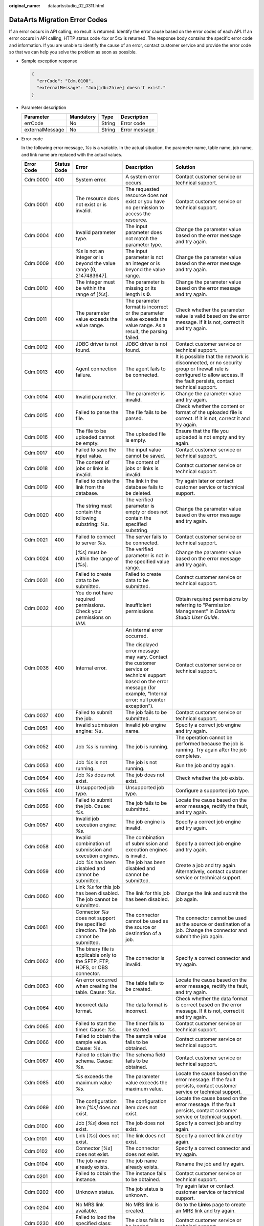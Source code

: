 :original_name: dataartsstudio_02_0311.html

.. _dataartsstudio_02_0311:

DataArts Migration Error Codes
==============================

If an error occurs in API calling, no result is returned. Identify the error cause based on the error codes of each API. If an error occurs in API calling, HTTP status code 4\ *xx* or 5\ *xx* is returned. The response body contains the specific error code and information. If you are unable to identify the cause of an error, contact customer service and provide the error code so that we can help you solve the problem as soon as possible.

-  Sample exception response

   .. code-block::

      {
        "errCode": "Cdm.0100",
        "externalMessage": "Job[jdbc2hive] doesn't exist."
      }

-  Parameter description

   =============== ========= ====== =============
   Parameter       Mandatory Type   Description
   =============== ========= ====== =============
   errCode         No        String Error code
   externalMessage No        String Error message
   =============== ========= ====== =============

-  Error code

   In the following error message, *%s* is a variable. In the actual situation, the parameter name, table name, job name, and link name are replaced with the actual values.

   +-------------+-------------+-----------------------------------------------------------------------------------------------------------------------------------------+-----------------------------------------------------------------------------------------------------------------------------------------------------------------------------+----------------------------------------------------------------------------------------------------------------------------------------------------------------------------------------------------------------------------------------------------------------------------------------------------------+
   | Error Code  | Status Code | Error                                                                                                                                   | Description                                                                                                                                                                 | Solution                                                                                                                                                                                                                                                                                                 |
   +=============+=============+=========================================================================================================================================+=============================================================================================================================================================================+==========================================================================================================================================================================================================================================================================================================+
   | Cdm.0000    | 400         | System error.                                                                                                                           | A system error occurs.                                                                                                                                                      | Contact customer service or technical support.                                                                                                                                                                                                                                                           |
   +-------------+-------------+-----------------------------------------------------------------------------------------------------------------------------------------+-----------------------------------------------------------------------------------------------------------------------------------------------------------------------------+----------------------------------------------------------------------------------------------------------------------------------------------------------------------------------------------------------------------------------------------------------------------------------------------------------+
   | Cdm.0001    | 400         | The resource does not exist or is invalid.                                                                                              | The requested resource does not exist or you have no permission to access the resource.                                                                                     | Contact customer service or technical support.                                                                                                                                                                                                                                                           |
   +-------------+-------------+-----------------------------------------------------------------------------------------------------------------------------------------+-----------------------------------------------------------------------------------------------------------------------------------------------------------------------------+----------------------------------------------------------------------------------------------------------------------------------------------------------------------------------------------------------------------------------------------------------------------------------------------------------+
   | Cdm.0004    | 400         | Invalid parameter type.                                                                                                                 | The input parameter does not match the parameter type.                                                                                                                      | Change the parameter value based on the error message and try again.                                                                                                                                                                                                                                     |
   +-------------+-------------+-----------------------------------------------------------------------------------------------------------------------------------------+-----------------------------------------------------------------------------------------------------------------------------------------------------------------------------+----------------------------------------------------------------------------------------------------------------------------------------------------------------------------------------------------------------------------------------------------------------------------------------------------------+
   | Cdm.0009    | 400         | *%s* is not an integer or is beyond the value range [0, 2147483647].                                                                    | The input parameter is not an integer or is beyond the value range.                                                                                                         | Change the parameter value based on the error message and try again.                                                                                                                                                                                                                                     |
   +-------------+-------------+-----------------------------------------------------------------------------------------------------------------------------------------+-----------------------------------------------------------------------------------------------------------------------------------------------------------------------------+----------------------------------------------------------------------------------------------------------------------------------------------------------------------------------------------------------------------------------------------------------------------------------------------------------+
   | Cdm.0010    | 400         | The integer must be within the range of [*%s*].                                                                                         | The parameter is missing or its length is **0**.                                                                                                                            | Change the parameter value based on the error message and try again.                                                                                                                                                                                                                                     |
   +-------------+-------------+-----------------------------------------------------------------------------------------------------------------------------------------+-----------------------------------------------------------------------------------------------------------------------------------------------------------------------------+----------------------------------------------------------------------------------------------------------------------------------------------------------------------------------------------------------------------------------------------------------------------------------------------------------+
   | Cdm.0011    | 400         | The parameter value exceeds the value range.                                                                                            | The parameter format is incorrect or the parameter value exceeds the value range. As a result, the parsing failed.                                                          | Check whether the parameter value is valid based on the error message. If it is not, correct it and try again.                                                                                                                                                                                           |
   +-------------+-------------+-----------------------------------------------------------------------------------------------------------------------------------------+-----------------------------------------------------------------------------------------------------------------------------------------------------------------------------+----------------------------------------------------------------------------------------------------------------------------------------------------------------------------------------------------------------------------------------------------------------------------------------------------------+
   | Cdm.0012    | 400         | JDBC driver is not found.                                                                                                               | JDBC driver is not found.                                                                                                                                                   | Contact customer service or technical support.                                                                                                                                                                                                                                                           |
   +-------------+-------------+-----------------------------------------------------------------------------------------------------------------------------------------+-----------------------------------------------------------------------------------------------------------------------------------------------------------------------------+----------------------------------------------------------------------------------------------------------------------------------------------------------------------------------------------------------------------------------------------------------------------------------------------------------+
   | Cdm.0013    | 400         | Agent connection failure.                                                                                                               | The agent fails to be connected.                                                                                                                                            | It is possible that the network is disconnected, or no security group or firewall rule is configured to allow access. If the fault persists, contact technical support.                                                                                                                                  |
   +-------------+-------------+-----------------------------------------------------------------------------------------------------------------------------------------+-----------------------------------------------------------------------------------------------------------------------------------------------------------------------------+----------------------------------------------------------------------------------------------------------------------------------------------------------------------------------------------------------------------------------------------------------------------------------------------------------+
   | Cdm.0014    | 400         | Invalid parameter.                                                                                                                      | The parameter is invalid.                                                                                                                                                   | Change the parameter value and try again.                                                                                                                                                                                                                                                                |
   +-------------+-------------+-----------------------------------------------------------------------------------------------------------------------------------------+-----------------------------------------------------------------------------------------------------------------------------------------------------------------------------+----------------------------------------------------------------------------------------------------------------------------------------------------------------------------------------------------------------------------------------------------------------------------------------------------------+
   | Cdm.0015    | 400         | Failed to parse the file.                                                                                                               | The file fails to be parsed.                                                                                                                                                | Check whether the content or format of the uploaded file is correct. If it is not, correct it and try again.                                                                                                                                                                                             |
   +-------------+-------------+-----------------------------------------------------------------------------------------------------------------------------------------+-----------------------------------------------------------------------------------------------------------------------------------------------------------------------------+----------------------------------------------------------------------------------------------------------------------------------------------------------------------------------------------------------------------------------------------------------------------------------------------------------+
   | Cdm.0016    | 400         | The file to be uploaded cannot be empty.                                                                                                | The uploaded file is empty.                                                                                                                                                 | Ensure that the file you uploaded is not empty and try again.                                                                                                                                                                                                                                            |
   +-------------+-------------+-----------------------------------------------------------------------------------------------------------------------------------------+-----------------------------------------------------------------------------------------------------------------------------------------------------------------------------+----------------------------------------------------------------------------------------------------------------------------------------------------------------------------------------------------------------------------------------------------------------------------------------------------------+
   | Cdm.0017    | 400         | Failed to save the input value.                                                                                                         | The input value cannot be saved.                                                                                                                                            | Contact customer service or technical support.                                                                                                                                                                                                                                                           |
   +-------------+-------------+-----------------------------------------------------------------------------------------------------------------------------------------+-----------------------------------------------------------------------------------------------------------------------------------------------------------------------------+----------------------------------------------------------------------------------------------------------------------------------------------------------------------------------------------------------------------------------------------------------------------------------------------------------+
   | Cdm.0018    | 400         | The content of jobs or links is invalid.                                                                                                | The content of jobs or links is invalid.                                                                                                                                    | Contact customer service or technical support.                                                                                                                                                                                                                                                           |
   +-------------+-------------+-----------------------------------------------------------------------------------------------------------------------------------------+-----------------------------------------------------------------------------------------------------------------------------------------------------------------------------+----------------------------------------------------------------------------------------------------------------------------------------------------------------------------------------------------------------------------------------------------------------------------------------------------------+
   | Cdm.0019    | 400         | Failed to delete the link from the database.                                                                                            | The link in the database fails to be deleted.                                                                                                                               | Try again later or contact customer service or technical support.                                                                                                                                                                                                                                        |
   +-------------+-------------+-----------------------------------------------------------------------------------------------------------------------------------------+-----------------------------------------------------------------------------------------------------------------------------------------------------------------------------+----------------------------------------------------------------------------------------------------------------------------------------------------------------------------------------------------------------------------------------------------------------------------------------------------------+
   | Cdm.0020    | 400         | The string must contain the following substring: *%s*.                                                                                  | The verified parameter is empty or does not contain the specified substring.                                                                                                | Change the parameter value based on the error message and try again.                                                                                                                                                                                                                                     |
   +-------------+-------------+-----------------------------------------------------------------------------------------------------------------------------------------+-----------------------------------------------------------------------------------------------------------------------------------------------------------------------------+----------------------------------------------------------------------------------------------------------------------------------------------------------------------------------------------------------------------------------------------------------------------------------------------------------+
   | Cdm.0021    | 400         | Failed to connect to server *%s*.                                                                                                       | The server fails to be connected.                                                                                                                                           | Contact customer service or technical support.                                                                                                                                                                                                                                                           |
   +-------------+-------------+-----------------------------------------------------------------------------------------------------------------------------------------+-----------------------------------------------------------------------------------------------------------------------------------------------------------------------------+----------------------------------------------------------------------------------------------------------------------------------------------------------------------------------------------------------------------------------------------------------------------------------------------------------+
   | Cdm.0024    | 400         | [*%s*] must be within the range of [*%s*].                                                                                              | The verified parameter is not in the specified value range.                                                                                                                 | Change the parameter value based on the error message and try again.                                                                                                                                                                                                                                     |
   +-------------+-------------+-----------------------------------------------------------------------------------------------------------------------------------------+-----------------------------------------------------------------------------------------------------------------------------------------------------------------------------+----------------------------------------------------------------------------------------------------------------------------------------------------------------------------------------------------------------------------------------------------------------------------------------------------------+
   | Cdm.0031    | 400         | Failed to create data to be submitted.                                                                                                  | Failed to create data to be submitted.                                                                                                                                      | Contact customer service or technical support.                                                                                                                                                                                                                                                           |
   +-------------+-------------+-----------------------------------------------------------------------------------------------------------------------------------------+-----------------------------------------------------------------------------------------------------------------------------------------------------------------------------+----------------------------------------------------------------------------------------------------------------------------------------------------------------------------------------------------------------------------------------------------------------------------------------------------------+
   | Cdm.0032    | 400         | You do not have required permissions. Check your permissions on IAM.                                                                    | Insufficient permissions                                                                                                                                                    | Obtain required permissions by referring to "Permission Management" in *DataArts Studio User Guide*.                                                                                                                                                                                                     |
   +-------------+-------------+-----------------------------------------------------------------------------------------------------------------------------------------+-----------------------------------------------------------------------------------------------------------------------------------------------------------------------------+----------------------------------------------------------------------------------------------------------------------------------------------------------------------------------------------------------------------------------------------------------------------------------------------------------+
   | Cdm.0036    | 400         | Internal error.                                                                                                                         | An internal error occurred.                                                                                                                                                 | Contact customer service or technical support.                                                                                                                                                                                                                                                           |
   |             |             |                                                                                                                                         |                                                                                                                                                                             |                                                                                                                                                                                                                                                                                                          |
   |             |             |                                                                                                                                         | The displayed error message may vary. Contact the customer service or technical support based on the error message (for example, "Internal error: null pointer exception"). |                                                                                                                                                                                                                                                                                                          |
   +-------------+-------------+-----------------------------------------------------------------------------------------------------------------------------------------+-----------------------------------------------------------------------------------------------------------------------------------------------------------------------------+----------------------------------------------------------------------------------------------------------------------------------------------------------------------------------------------------------------------------------------------------------------------------------------------------------+
   | Cdm.0037    | 400         | Failed to submit the job.                                                                                                               | The job fails to be submitted.                                                                                                                                              | Contact customer service or technical support.                                                                                                                                                                                                                                                           |
   +-------------+-------------+-----------------------------------------------------------------------------------------------------------------------------------------+-----------------------------------------------------------------------------------------------------------------------------------------------------------------------------+----------------------------------------------------------------------------------------------------------------------------------------------------------------------------------------------------------------------------------------------------------------------------------------------------------+
   | Cdm.0051    | 400         | Invalid submission engine: *%s*.                                                                                                        | Invalid job engine name.                                                                                                                                                    | Specify a correct job engine and try again.                                                                                                                                                                                                                                                              |
   +-------------+-------------+-----------------------------------------------------------------------------------------------------------------------------------------+-----------------------------------------------------------------------------------------------------------------------------------------------------------------------------+----------------------------------------------------------------------------------------------------------------------------------------------------------------------------------------------------------------------------------------------------------------------------------------------------------+
   | Cdm.0052    | 400         | Job *%s* is running.                                                                                                                    | The job is running.                                                                                                                                                         | The operation cannot be performed because the job is running. Try again after the job completes.                                                                                                                                                                                                         |
   +-------------+-------------+-----------------------------------------------------------------------------------------------------------------------------------------+-----------------------------------------------------------------------------------------------------------------------------------------------------------------------------+----------------------------------------------------------------------------------------------------------------------------------------------------------------------------------------------------------------------------------------------------------------------------------------------------------+
   | Cdm.0053    | 400         | Job *%s* is not running.                                                                                                                | The job is not running.                                                                                                                                                     | Run the job and try again.                                                                                                                                                                                                                                                                               |
   +-------------+-------------+-----------------------------------------------------------------------------------------------------------------------------------------+-----------------------------------------------------------------------------------------------------------------------------------------------------------------------------+----------------------------------------------------------------------------------------------------------------------------------------------------------------------------------------------------------------------------------------------------------------------------------------------------------+
   | Cdm.0054    | 400         | Job *%s* does not exist.                                                                                                                | The job does not exist.                                                                                                                                                     | Check whether the job exists.                                                                                                                                                                                                                                                                            |
   +-------------+-------------+-----------------------------------------------------------------------------------------------------------------------------------------+-----------------------------------------------------------------------------------------------------------------------------------------------------------------------------+----------------------------------------------------------------------------------------------------------------------------------------------------------------------------------------------------------------------------------------------------------------------------------------------------------+
   | Cdm.0055    | 400         | Unsupported job type.                                                                                                                   | Unsupported job type.                                                                                                                                                       | Configure a supported job type.                                                                                                                                                                                                                                                                          |
   +-------------+-------------+-----------------------------------------------------------------------------------------------------------------------------------------+-----------------------------------------------------------------------------------------------------------------------------------------------------------------------------+----------------------------------------------------------------------------------------------------------------------------------------------------------------------------------------------------------------------------------------------------------------------------------------------------------+
   | Cdm.0056    | 400         | Failed to submit the job. Cause: *%s*.                                                                                                  | The job fails to be submitted.                                                                                                                                              | Locate the cause based on the error message, rectify the fault, and try again.                                                                                                                                                                                                                           |
   +-------------+-------------+-----------------------------------------------------------------------------------------------------------------------------------------+-----------------------------------------------------------------------------------------------------------------------------------------------------------------------------+----------------------------------------------------------------------------------------------------------------------------------------------------------------------------------------------------------------------------------------------------------------------------------------------------------+
   | Cdm.0057    | 400         | Invalid job execution engine: *%s*.                                                                                                     | The job engine is invalid.                                                                                                                                                  | Specify a correct job engine and try again.                                                                                                                                                                                                                                                              |
   +-------------+-------------+-----------------------------------------------------------------------------------------------------------------------------------------+-----------------------------------------------------------------------------------------------------------------------------------------------------------------------------+----------------------------------------------------------------------------------------------------------------------------------------------------------------------------------------------------------------------------------------------------------------------------------------------------------+
   | Cdm.0058    | 400         | Invalid combination of submission and execution engines.                                                                                | The combination of submission and execution engines is invalid.                                                                                                             | Specify a correct job engine and try again.                                                                                                                                                                                                                                                              |
   +-------------+-------------+-----------------------------------------------------------------------------------------------------------------------------------------+-----------------------------------------------------------------------------------------------------------------------------------------------------------------------------+----------------------------------------------------------------------------------------------------------------------------------------------------------------------------------------------------------------------------------------------------------------------------------------------------------+
   | Cdm.0059    | 400         | Job *%s* has been disabled and cannot be submitted.                                                                                     | The job has been disabled and cannot be submitted.                                                                                                                          | Create a job and try again. Alternatively, contact customer service or technical support.                                                                                                                                                                                                                |
   +-------------+-------------+-----------------------------------------------------------------------------------------------------------------------------------------+-----------------------------------------------------------------------------------------------------------------------------------------------------------------------------+----------------------------------------------------------------------------------------------------------------------------------------------------------------------------------------------------------------------------------------------------------------------------------------------------------+
   | Cdm.0060    | 400         | Link *%s* for this job has been disabled. The job cannot be submitted.                                                                  | The link for this job has been disabled.                                                                                                                                    | Change the link and submit the job again.                                                                                                                                                                                                                                                                |
   +-------------+-------------+-----------------------------------------------------------------------------------------------------------------------------------------+-----------------------------------------------------------------------------------------------------------------------------------------------------------------------------+----------------------------------------------------------------------------------------------------------------------------------------------------------------------------------------------------------------------------------------------------------------------------------------------------------+
   | Cdm.0061    | 400         | Connector *%s* does not support the specified direction. The job cannot be submitted.                                                   | The connector cannot be used as the source or destination of a job.                                                                                                         | The connector cannot be used as the source or destination of a job. Change the connector and submit the job again.                                                                                                                                                                                       |
   +-------------+-------------+-----------------------------------------------------------------------------------------------------------------------------------------+-----------------------------------------------------------------------------------------------------------------------------------------------------------------------------+----------------------------------------------------------------------------------------------------------------------------------------------------------------------------------------------------------------------------------------------------------------------------------------------------------+
   | Cdm.0062    | 400         | The binary file is applicable only to the SFTP, FTP, HDFS, or OBS connector.                                                            | The connector is invalid.                                                                                                                                                   | Specify a correct connector and try again.                                                                                                                                                                                                                                                               |
   +-------------+-------------+-----------------------------------------------------------------------------------------------------------------------------------------+-----------------------------------------------------------------------------------------------------------------------------------------------------------------------------+----------------------------------------------------------------------------------------------------------------------------------------------------------------------------------------------------------------------------------------------------------------------------------------------------------+
   | Cdm.0063    | 400         | An error occurred when creating the table. Cause: *%s*.                                                                                 | The table fails to be created.                                                                                                                                              | Locate the cause based on the error message, rectify the fault, and try again.                                                                                                                                                                                                                           |
   +-------------+-------------+-----------------------------------------------------------------------------------------------------------------------------------------+-----------------------------------------------------------------------------------------------------------------------------------------------------------------------------+----------------------------------------------------------------------------------------------------------------------------------------------------------------------------------------------------------------------------------------------------------------------------------------------------------+
   | Cdm.0064    | 400         | Incorrect data format.                                                                                                                  | The data format is incorrect.                                                                                                                                               | Check whether the data format is correct based on the error message. If it is not, correct it and try again.                                                                                                                                                                                             |
   +-------------+-------------+-----------------------------------------------------------------------------------------------------------------------------------------+-----------------------------------------------------------------------------------------------------------------------------------------------------------------------------+----------------------------------------------------------------------------------------------------------------------------------------------------------------------------------------------------------------------------------------------------------------------------------------------------------+
   | Cdm.0065    | 400         | Failed to start the timer. Cause: *%s*.                                                                                                 | The timer fails to be started.                                                                                                                                              | Contact customer service or technical support.                                                                                                                                                                                                                                                           |
   +-------------+-------------+-----------------------------------------------------------------------------------------------------------------------------------------+-----------------------------------------------------------------------------------------------------------------------------------------------------------------------------+----------------------------------------------------------------------------------------------------------------------------------------------------------------------------------------------------------------------------------------------------------------------------------------------------------+
   | Cdm.0066    | 400         | Failed to obtain the sample value. Cause: *%s*.                                                                                         | The sample value fails to be obtained.                                                                                                                                      | Contact customer service or technical support.                                                                                                                                                                                                                                                           |
   +-------------+-------------+-----------------------------------------------------------------------------------------------------------------------------------------+-----------------------------------------------------------------------------------------------------------------------------------------------------------------------------+----------------------------------------------------------------------------------------------------------------------------------------------------------------------------------------------------------------------------------------------------------------------------------------------------------+
   | Cdm.0067    | 400         | Failed to obtain the schema. Cause: *%s*.                                                                                               | The schema field fails to be obtained.                                                                                                                                      | Contact customer service or technical support.                                                                                                                                                                                                                                                           |
   +-------------+-------------+-----------------------------------------------------------------------------------------------------------------------------------------+-----------------------------------------------------------------------------------------------------------------------------------------------------------------------------+----------------------------------------------------------------------------------------------------------------------------------------------------------------------------------------------------------------------------------------------------------------------------------------------------------+
   | Cdm.0085    | 400         | *%s* exceeds the maximum value *%s*.                                                                                                    | The parameter value exceeds the maximum value.                                                                                                                              | Locate the cause based on the error message. If the fault persists, contact customer service or technical support.                                                                                                                                                                                       |
   +-------------+-------------+-----------------------------------------------------------------------------------------------------------------------------------------+-----------------------------------------------------------------------------------------------------------------------------------------------------------------------------+----------------------------------------------------------------------------------------------------------------------------------------------------------------------------------------------------------------------------------------------------------------------------------------------------------+
   | Cdm.0089    | 400         | The configuration item *[%s]* does not exist.                                                                                           | The configuration item does not exist.                                                                                                                                      | Locate the cause based on the error message. If the fault persists, contact customer service or technical support.                                                                                                                                                                                       |
   +-------------+-------------+-----------------------------------------------------------------------------------------------------------------------------------------+-----------------------------------------------------------------------------------------------------------------------------------------------------------------------------+----------------------------------------------------------------------------------------------------------------------------------------------------------------------------------------------------------------------------------------------------------------------------------------------------------+
   | Cdm.0100    | 400         | Job [*%s*] does not exist.                                                                                                              | The job does not exist.                                                                                                                                                     | Specify a correct job and try again.                                                                                                                                                                                                                                                                     |
   +-------------+-------------+-----------------------------------------------------------------------------------------------------------------------------------------+-----------------------------------------------------------------------------------------------------------------------------------------------------------------------------+----------------------------------------------------------------------------------------------------------------------------------------------------------------------------------------------------------------------------------------------------------------------------------------------------------+
   | Cdm.0101    | 400         | Link [*%s*] does not exist.                                                                                                             | The link does not exist.                                                                                                                                                    | Specify a correct link and try again.                                                                                                                                                                                                                                                                    |
   +-------------+-------------+-----------------------------------------------------------------------------------------------------------------------------------------+-----------------------------------------------------------------------------------------------------------------------------------------------------------------------------+----------------------------------------------------------------------------------------------------------------------------------------------------------------------------------------------------------------------------------------------------------------------------------------------------------+
   | Cdm.0102    | 400         | Connector [*%s*] does not exist.                                                                                                        | The connector does not exist.                                                                                                                                               | Specify a correct connector and try again.                                                                                                                                                                                                                                                               |
   +-------------+-------------+-----------------------------------------------------------------------------------------------------------------------------------------+-----------------------------------------------------------------------------------------------------------------------------------------------------------------------------+----------------------------------------------------------------------------------------------------------------------------------------------------------------------------------------------------------------------------------------------------------------------------------------------------------+
   | Cdm.0104    | 400         | The job name already exists.                                                                                                            | The job name already exists.                                                                                                                                                | Rename the job and try again.                                                                                                                                                                                                                                                                            |
   +-------------+-------------+-----------------------------------------------------------------------------------------------------------------------------------------+-----------------------------------------------------------------------------------------------------------------------------------------------------------------------------+----------------------------------------------------------------------------------------------------------------------------------------------------------------------------------------------------------------------------------------------------------------------------------------------------------+
   | Cdm.0201    | 400         | Failed to obtain the instance.                                                                                                          | The instance fails to be obtained.                                                                                                                                          | Contact customer service or technical support.                                                                                                                                                                                                                                                           |
   +-------------+-------------+-----------------------------------------------------------------------------------------------------------------------------------------+-----------------------------------------------------------------------------------------------------------------------------------------------------------------------------+----------------------------------------------------------------------------------------------------------------------------------------------------------------------------------------------------------------------------------------------------------------------------------------------------------+
   | Cdm.0202    | 400         | Unknown status.                                                                                                                         | The job status is unknown.                                                                                                                                                  | Try again later or contact customer service or technical support.                                                                                                                                                                                                                                        |
   +-------------+-------------+-----------------------------------------------------------------------------------------------------------------------------------------+-----------------------------------------------------------------------------------------------------------------------------------------------------------------------------+----------------------------------------------------------------------------------------------------------------------------------------------------------------------------------------------------------------------------------------------------------------------------------------------------------+
   | Cdm.0204    | 400         | No MRS link available.                                                                                                                  | No MRS link is created.                                                                                                                                                     | Go to the **Links** page to create an MRS link and try again.                                                                                                                                                                                                                                            |
   +-------------+-------------+-----------------------------------------------------------------------------------------------------------------------------------------+-----------------------------------------------------------------------------------------------------------------------------------------------------------------------------+----------------------------------------------------------------------------------------------------------------------------------------------------------------------------------------------------------------------------------------------------------------------------------------------------------+
   | Cdm.0230    | 400         | Failed to load the specified class: *%s*.                                                                                               | The class fails to be loaded.                                                                                                                                               | Contact customer service or technical support.                                                                                                                                                                                                                                                           |
   +-------------+-------------+-----------------------------------------------------------------------------------------------------------------------------------------+-----------------------------------------------------------------------------------------------------------------------------------------------------------------------------+----------------------------------------------------------------------------------------------------------------------------------------------------------------------------------------------------------------------------------------------------------------------------------------------------------+
   | Cdm.0231    | 400         | Failed to initialize the specified class: *%s*.                                                                                         | The class fails to be initialized.                                                                                                                                          | Contact customer service or technical support.                                                                                                                                                                                                                                                           |
   +-------------+-------------+-----------------------------------------------------------------------------------------------------------------------------------------+-----------------------------------------------------------------------------------------------------------------------------------------------------------------------------+----------------------------------------------------------------------------------------------------------------------------------------------------------------------------------------------------------------------------------------------------------------------------------------------------------+
   | Cdm.0232    | 400         | Failed to write data. Cause: *%s*.                                                                                                      | Data fails to be written.                                                                                                                                                   | Contact customer service or technical support.                                                                                                                                                                                                                                                           |
   +-------------+-------------+-----------------------------------------------------------------------------------------------------------------------------------------+-----------------------------------------------------------------------------------------------------------------------------------------------------------------------------+----------------------------------------------------------------------------------------------------------------------------------------------------------------------------------------------------------------------------------------------------------------------------------------------------------+
   | Cdm.0233    | 400         | Data extraction exception. Cause: *%s*.                                                                                                 | An exception occurs during data extraction.                                                                                                                                 | Contact customer service or technical support.                                                                                                                                                                                                                                                           |
   +-------------+-------------+-----------------------------------------------------------------------------------------------------------------------------------------+-----------------------------------------------------------------------------------------------------------------------------------------------------------------------------+----------------------------------------------------------------------------------------------------------------------------------------------------------------------------------------------------------------------------------------------------------------------------------------------------------+
   | Cdm.0234    | 400         | Data loading exception. Cause: *%s*.                                                                                                    | An exception occurs during data loading.                                                                                                                                    | Contact customer service or technical support.                                                                                                                                                                                                                                                           |
   +-------------+-------------+-----------------------------------------------------------------------------------------------------------------------------------------+-----------------------------------------------------------------------------------------------------------------------------------------------------------------------------+----------------------------------------------------------------------------------------------------------------------------------------------------------------------------------------------------------------------------------------------------------------------------------------------------------+
   | Cdm.0235    | 400         | All data has been used up. Cause: *%s*.                                                                                                 | All data has been used up.                                                                                                                                                  | Locate the cause based on the error message. If the fault persists, contact customer service or technical support.                                                                                                                                                                                       |
   +-------------+-------------+-----------------------------------------------------------------------------------------------------------------------------------------+-----------------------------------------------------------------------------------------------------------------------------------------------------------------------------+----------------------------------------------------------------------------------------------------------------------------------------------------------------------------------------------------------------------------------------------------------------------------------------------------------+
   | Cdm.0236    | 400         | Invalid partitions have been retrieved from Partitioner.                                                                                | Invalid partitions have been retrieved from Partitioner.                                                                                                                    | Locate the cause based on the error message. If the fault persists, contact customer service or technical support.                                                                                                                                                                                       |
   +-------------+-------------+-----------------------------------------------------------------------------------------------------------------------------------------+-----------------------------------------------------------------------------------------------------------------------------------------------------------------------------+----------------------------------------------------------------------------------------------------------------------------------------------------------------------------------------------------------------------------------------------------------------------------------------------------------+
   | Cdm.0238    | 400         | *%s* cannot be left blank.                                                                                                              | The parameter is invalid.                                                                                                                                                   | Change the parameter value based on the error message and try again.                                                                                                                                                                                                                                     |
   +-------------+-------------+-----------------------------------------------------------------------------------------------------------------------------------------+-----------------------------------------------------------------------------------------------------------------------------------------------------------------------------+----------------------------------------------------------------------------------------------------------------------------------------------------------------------------------------------------------------------------------------------------------------------------------------------------------+
   | Cdm.0240    | 400         | Failed to obtain the status of file *%s*.                                                                                               | The file status fails to be obtained.                                                                                                                                       | Contact customer service or technical support.                                                                                                                                                                                                                                                           |
   +-------------+-------------+-----------------------------------------------------------------------------------------------------------------------------------------+-----------------------------------------------------------------------------------------------------------------------------------------------------------------------------+----------------------------------------------------------------------------------------------------------------------------------------------------------------------------------------------------------------------------------------------------------------------------------------------------------+
   | Cdm.0241    | 400         | Failed to obtain the type of file *%s*.                                                                                                 | The file type fails to be obtained.                                                                                                                                         | Contact customer service or technical support.                                                                                                                                                                                                                                                           |
   +-------------+-------------+-----------------------------------------------------------------------------------------------------------------------------------------+-----------------------------------------------------------------------------------------------------------------------------------------------------------------------------+----------------------------------------------------------------------------------------------------------------------------------------------------------------------------------------------------------------------------------------------------------------------------------------------------------+
   | Cdm.0242    | 400         | File check exception: *%s*.                                                                                                             | An exception occurs during file check.                                                                                                                                      | Contact customer service or technical support.                                                                                                                                                                                                                                                           |
   +-------------+-------------+-----------------------------------------------------------------------------------------------------------------------------------------+-----------------------------------------------------------------------------------------------------------------------------------------------------------------------------+----------------------------------------------------------------------------------------------------------------------------------------------------------------------------------------------------------------------------------------------------------------------------------------------------------+
   | Cdm.0243    | 400         | Failed to rename *%s* to *%s*.                                                                                                          | Rename failed.                                                                                                                                                              | Rename the job and try again.                                                                                                                                                                                                                                                                            |
   +-------------+-------------+-----------------------------------------------------------------------------------------------------------------------------------------+-----------------------------------------------------------------------------------------------------------------------------------------------------------------------------+----------------------------------------------------------------------------------------------------------------------------------------------------------------------------------------------------------------------------------------------------------------------------------------------------------+
   | Cdm.0244    | 400         | Failed to create file *%s*.                                                                                                             | The file fails to be created.                                                                                                                                               | Check whether you have the permissions or try again later. If the fault persists, contact customer service or technical support.                                                                                                                                                                         |
   +-------------+-------------+-----------------------------------------------------------------------------------------------------------------------------------------+-----------------------------------------------------------------------------------------------------------------------------------------------------------------------------+----------------------------------------------------------------------------------------------------------------------------------------------------------------------------------------------------------------------------------------------------------------------------------------------------------+
   | Cdm.0245    | 400         | Failed to delete file *%s*.                                                                                                             | The file fails to be deleted.                                                                                                                                               | Check whether you have the permissions or try again later. If the fault persists, contact customer service or technical support.                                                                                                                                                                         |
   +-------------+-------------+-----------------------------------------------------------------------------------------------------------------------------------------+-----------------------------------------------------------------------------------------------------------------------------------------------------------------------------+----------------------------------------------------------------------------------------------------------------------------------------------------------------------------------------------------------------------------------------------------------------------------------------------------------+
   | Cdm.0246    | 400         | Failed to create directory *%s*.                                                                                                        | The directory fails to be created.                                                                                                                                          | Check whether you have the permissions or try again later. If the fault persists, contact customer service or technical support.                                                                                                                                                                         |
   +-------------+-------------+-----------------------------------------------------------------------------------------------------------------------------------------+-----------------------------------------------------------------------------------------------------------------------------------------------------------------------------+----------------------------------------------------------------------------------------------------------------------------------------------------------------------------------------------------------------------------------------------------------------------------------------------------------+
   | Cdm.0247    | 400         | HBase operation failed. Cause: *%s*.                                                                                                    | HBase operation failed.                                                                                                                                                     | Locate the cause based on the error message. If the fault persists, contact customer service or technical support.                                                                                                                                                                                       |
   +-------------+-------------+-----------------------------------------------------------------------------------------------------------------------------------------+-----------------------------------------------------------------------------------------------------------------------------------------------------------------------------+----------------------------------------------------------------------------------------------------------------------------------------------------------------------------------------------------------------------------------------------------------------------------------------------------------+
   | Cdm.0248    | 400         | Failed to clear data *%s*. Cause: *%s*.                                                                                                 | Data fails to be cleared.                                                                                                                                                   | Locate the cause based on the error message. If the fault persists, contact customer service or technical support.                                                                                                                                                                                       |
   +-------------+-------------+-----------------------------------------------------------------------------------------------------------------------------------------+-----------------------------------------------------------------------------------------------------------------------------------------------------------------------------+----------------------------------------------------------------------------------------------------------------------------------------------------------------------------------------------------------------------------------------------------------------------------------------------------------+
   | Cdm.0249    | 400         | Invalid file name *%s*.                                                                                                                 | The file name is invalid.                                                                                                                                                   | Change the file name and try again.                                                                                                                                                                                                                                                                      |
   +-------------+-------------+-----------------------------------------------------------------------------------------------------------------------------------------+-----------------------------------------------------------------------------------------------------------------------------------------------------------------------------+----------------------------------------------------------------------------------------------------------------------------------------------------------------------------------------------------------------------------------------------------------------------------------------------------------+
   | Cdm.0250    | 400         | Failed to perform operations on path *%s*.                                                                                              | Operations on path *%s* are not allowed.                                                                                                                                    | Check whether you have the permissions or try again later. If the fault persists, contact customer service or technical support.                                                                                                                                                                         |
   +-------------+-------------+-----------------------------------------------------------------------------------------------------------------------------------------+-----------------------------------------------------------------------------------------------------------------------------------------------------------------------------+----------------------------------------------------------------------------------------------------------------------------------------------------------------------------------------------------------------------------------------------------------------------------------------------------------+
   | Cdm.0251    | 400         | Failed to load data to HBase. Cause: *%s*.                                                                                              | Data fails to be uploaded to HBase.                                                                                                                                         | Locate the cause based on the error message. If the fault persists, contact customer service or technical support.                                                                                                                                                                                       |
   +-------------+-------------+-----------------------------------------------------------------------------------------------------------------------------------------+-----------------------------------------------------------------------------------------------------------------------------------------------------------------------------+----------------------------------------------------------------------------------------------------------------------------------------------------------------------------------------------------------------------------------------------------------------------------------------------------------+
   | Cdm.0307    | 400         | Failed to obtain the connection lease of the requested transaction. Cause: *%s*.                                                        | The connection lease for the requested transaction fails to be obtained.                                                                                                    | Locate the cause based on the error message. If the fault persists, contact customer service or technical support.                                                                                                                                                                                       |
   +-------------+-------------+-----------------------------------------------------------------------------------------------------------------------------------------+-----------------------------------------------------------------------------------------------------------------------------------------------------------------------------+----------------------------------------------------------------------------------------------------------------------------------------------------------------------------------------------------------------------------------------------------------------------------------------------------------+
   | Cdm.0315    | 400         | Link name *%s* already exists.                                                                                                          | The link already exists.                                                                                                                                                    | Specify another link name and try again.                                                                                                                                                                                                                                                                 |
   +-------------+-------------+-----------------------------------------------------------------------------------------------------------------------------------------+-----------------------------------------------------------------------------------------------------------------------------------------------------------------------------+----------------------------------------------------------------------------------------------------------------------------------------------------------------------------------------------------------------------------------------------------------------------------------------------------------+
   | Cdm.0316    | 400         | Failed to update the link that does not exist.                                                                                          | The link that does not exist cannot be updated.                                                                                                                             | Specify a correct link and try again.                                                                                                                                                                                                                                                                    |
   +-------------+-------------+-----------------------------------------------------------------------------------------------------------------------------------------+-----------------------------------------------------------------------------------------------------------------------------------------------------------------------------+----------------------------------------------------------------------------------------------------------------------------------------------------------------------------------------------------------------------------------------------------------------------------------------------------------+
   | Cdm.0317    | 400         | Invalid link *%s*.                                                                                                                      | The link is invalid.                                                                                                                                                        | Specify a correct link and try again.                                                                                                                                                                                                                                                                    |
   +-------------+-------------+-----------------------------------------------------------------------------------------------------------------------------------------+-----------------------------------------------------------------------------------------------------------------------------------------------------------------------------+----------------------------------------------------------------------------------------------------------------------------------------------------------------------------------------------------------------------------------------------------------------------------------------------------------+
   | Cdm.0318    | 400         | The job already exists and cannot be created repeatedly.                                                                                | The job already exists.                                                                                                                                                     | Specify another job name and try again.                                                                                                                                                                                                                                                                  |
   +-------------+-------------+-----------------------------------------------------------------------------------------------------------------------------------------+-----------------------------------------------------------------------------------------------------------------------------------------------------------------------------+----------------------------------------------------------------------------------------------------------------------------------------------------------------------------------------------------------------------------------------------------------------------------------------------------------+
   | Cdm.0319    | 400         | Failed to update the job that does not exist.                                                                                           | The job that does not exist cannot be updated.                                                                                                                              | Check whether the job to be updated exists. If it does, change the job name and try again.                                                                                                                                                                                                               |
   +-------------+-------------+-----------------------------------------------------------------------------------------------------------------------------------------+-----------------------------------------------------------------------------------------------------------------------------------------------------------------------------+----------------------------------------------------------------------------------------------------------------------------------------------------------------------------------------------------------------------------------------------------------------------------------------------------------+
   | Cdm.0320    | 400         | Invalid job *%s*.                                                                                                                       | The job is invalid.                                                                                                                                                         | Contact customer service or technical support.                                                                                                                                                                                                                                                           |
   +-------------+-------------+-----------------------------------------------------------------------------------------------------------------------------------------+-----------------------------------------------------------------------------------------------------------------------------------------------------------------------------+----------------------------------------------------------------------------------------------------------------------------------------------------------------------------------------------------------------------------------------------------------------------------------------------------------+
   | Cdm.0321    | 400         | Link *%s* has been used.                                                                                                                | The link has been used.                                                                                                                                                     | Release the link and try again.                                                                                                                                                                                                                                                                          |
   +-------------+-------------+-----------------------------------------------------------------------------------------------------------------------------------------+-----------------------------------------------------------------------------------------------------------------------------------------------------------------------------+----------------------------------------------------------------------------------------------------------------------------------------------------------------------------------------------------------------------------------------------------------------------------------------------------------+
   | Cdm.0322    | 400         | Job *%s* has been used.                                                                                                                 | The job has been used.                                                                                                                                                      | Contact customer service or technical support.                                                                                                                                                                                                                                                           |
   +-------------+-------------+-----------------------------------------------------------------------------------------------------------------------------------------+-----------------------------------------------------------------------------------------------------------------------------------------------------------------------------+----------------------------------------------------------------------------------------------------------------------------------------------------------------------------------------------------------------------------------------------------------------------------------------------------------+
   | Cdm.0323    | 400         | The submission already exists and cannot be created repeatedly.                                                                         | The submission already exists.                                                                                                                                              | Try again later.                                                                                                                                                                                                                                                                                         |
   +-------------+-------------+-----------------------------------------------------------------------------------------------------------------------------------------+-----------------------------------------------------------------------------------------------------------------------------------------------------------------------------+----------------------------------------------------------------------------------------------------------------------------------------------------------------------------------------------------------------------------------------------------------------------------------------------------------+
   | Cdm.0327    | 400         | Invalid link or job *%s*.                                                                                                               | Link or job *%s* is invalid.                                                                                                                                                | Specify a correct link or job and try again.                                                                                                                                                                                                                                                             |
   +-------------+-------------+-----------------------------------------------------------------------------------------------------------------------------------------+-----------------------------------------------------------------------------------------------------------------------------------------------------------------------------+----------------------------------------------------------------------------------------------------------------------------------------------------------------------------------------------------------------------------------------------------------------------------------------------------------+
   | Cdm.0411    | 400         | Failed to connect to the file server.                                                                                                   | An error occurs when connecting to the file server.                                                                                                                         | Contact customer service or technical support.                                                                                                                                                                                                                                                           |
   +-------------+-------------+-----------------------------------------------------------------------------------------------------------------------------------------+-----------------------------------------------------------------------------------------------------------------------------------------------------------------------------+----------------------------------------------------------------------------------------------------------------------------------------------------------------------------------------------------------------------------------------------------------------------------------------------------------+
   | Cdm.0413    | 400         | Failed to transfer data to the file server.                                                                                             | An error occurs in data transfer to the file server.                                                                                                                        | Contact customer service or technical support.                                                                                                                                                                                                                                                           |
   +-------------+-------------+-----------------------------------------------------------------------------------------------------------------------------------------+-----------------------------------------------------------------------------------------------------------------------------------------------------------------------------+----------------------------------------------------------------------------------------------------------------------------------------------------------------------------------------------------------------------------------------------------------------------------------------------------------+
   | Cdm.0415    | 400         | Failed to download files from the server.                                                                                               | An error occurs when downloading files from the file server.                                                                                                                | Contact customer service or technical support.                                                                                                                                                                                                                                                           |
   +-------------+-------------+-----------------------------------------------------------------------------------------------------------------------------------------+-----------------------------------------------------------------------------------------------------------------------------------------------------------------------------+----------------------------------------------------------------------------------------------------------------------------------------------------------------------------------------------------------------------------------------------------------------------------------------------------------+
   | Cdm.0416    | 400         | Data extraction failure.                                                                                                                | An error occurs when extracting data.                                                                                                                                       | Contact customer service or technical support.                                                                                                                                                                                                                                                           |
   +-------------+-------------+-----------------------------------------------------------------------------------------------------------------------------------------+-----------------------------------------------------------------------------------------------------------------------------------------------------------------------------+----------------------------------------------------------------------------------------------------------------------------------------------------------------------------------------------------------------------------------------------------------------------------------------------------------+
   | Cdm.0420    | 400         | Source file or source directory unavailable.                                                                                            | The source file or source directory does not exist.                                                                                                                         | Check whether the source file or source directory exists. If it does not, specify a correct source file or directory and try again.                                                                                                                                                                      |
   +-------------+-------------+-----------------------------------------------------------------------------------------------------------------------------------------+-----------------------------------------------------------------------------------------------------------------------------------------------------------------------------+----------------------------------------------------------------------------------------------------------------------------------------------------------------------------------------------------------------------------------------------------------------------------------------------------------+
   | Cdm.0423    | 400         | Duplicate files exist in the destination path.                                                                                          | Duplicate files exist in the destination path.                                                                                                                              | Delete duplicate files from the destination path and try again.                                                                                                                                                                                                                                          |
   +-------------+-------------+-----------------------------------------------------------------------------------------------------------------------------------------+-----------------------------------------------------------------------------------------------------------------------------------------------------------------------------+----------------------------------------------------------------------------------------------------------------------------------------------------------------------------------------------------------------------------------------------------------------------------------------------------------+
   | Cdm.0501    | 400         | Invalid URI [*%s*].                                                                                                                     | The URI is invalid.                                                                                                                                                         | Specify a correct URI and try again.                                                                                                                                                                                                                                                                     |
   +-------------+-------------+-----------------------------------------------------------------------------------------------------------------------------------------+-----------------------------------------------------------------------------------------------------------------------------------------------------------------------------+----------------------------------------------------------------------------------------------------------------------------------------------------------------------------------------------------------------------------------------------------------------------------------------------------------+
   | Cdm.0518    | 400         | Failed to connect to HDFS. Cause: *%s*.                                                                                                 | HDFS fails to be connected.                                                                                                                                                 | Locate the cause based on the error message. If the fault persists, contact customer service or technical support.                                                                                                                                                                                       |
   +-------------+-------------+-----------------------------------------------------------------------------------------------------------------------------------------+-----------------------------------------------------------------------------------------------------------------------------------------------------------------------------+----------------------------------------------------------------------------------------------------------------------------------------------------------------------------------------------------------------------------------------------------------------------------------------------------------+
   | Cdm.0600    | 400         | Failed to connect to the FTP server.                                                                                                    | The FTP server fails to be connected.                                                                                                                                       | It is possible that the network is disconnected, no security group or firewall rule is configured to allow access, the FTP host name cannot be parsed, or the FTP username or password is incorrect. If the fault persists, contact customer service or technical support.                               |
   +-------------+-------------+-----------------------------------------------------------------------------------------------------------------------------------------+-----------------------------------------------------------------------------------------------------------------------------------------------------------------------------+----------------------------------------------------------------------------------------------------------------------------------------------------------------------------------------------------------------------------------------------------------------------------------------------------------+
   | Cdm.0700    | 400         | Failed to connect to the SFTP server.                                                                                                   | The SFTP server fails to be connected.                                                                                                                                      | It is possible that the network is disconnected, no security group or firewall rule is configured to allow access, the SFTP host name cannot be parsed, or the SFTP username or password is incorrect. If the fault persists, contact customer service or technical support.                             |
   +-------------+-------------+-----------------------------------------------------------------------------------------------------------------------------------------+-----------------------------------------------------------------------------------------------------------------------------------------------------------------------------+----------------------------------------------------------------------------------------------------------------------------------------------------------------------------------------------------------------------------------------------------------------------------------------------------------+
   | Cdm.0800    | 400         | Failed to connect to the OBS server.                                                                                                    | The OBS server fails to be connected.                                                                                                                                       | It is possible that the OBS endpoint is inconsistent with the current region, the AK/SK pair is incorrect, the AK/SK pair is not the one of the current user, or no security group or firewall rule is configured to allow access. If the fault persists, contact customer service or technical support. |
   +-------------+-------------+-----------------------------------------------------------------------------------------------------------------------------------------+-----------------------------------------------------------------------------------------------------------------------------------------------------------------------------+----------------------------------------------------------------------------------------------------------------------------------------------------------------------------------------------------------------------------------------------------------------------------------------------------------+
   | Cdm.0801    | 400         | OBS bucket [*%s*] unavailable.                                                                                                          | The OBS bucket does not exist.                                                                                                                                              | The OBS bucket may not exist or is not in the current region. Specify a correct OBS bucket and try again.                                                                                                                                                                                                |
   +-------------+-------------+-----------------------------------------------------------------------------------------------------------------------------------------+-----------------------------------------------------------------------------------------------------------------------------------------------------------------------------+----------------------------------------------------------------------------------------------------------------------------------------------------------------------------------------------------------------------------------------------------------------------------------------------------------+
   | Cdm.0831    | 400         | Failed to connect to the KODO server. Cause: *%s*.                                                                                      | The KODO server fails to be connected.                                                                                                                                      | Contact customer service or technical support.                                                                                                                                                                                                                                                           |
   +-------------+-------------+-----------------------------------------------------------------------------------------------------------------------------------------+-----------------------------------------------------------------------------------------------------------------------------------------------------------------------------+----------------------------------------------------------------------------------------------------------------------------------------------------------------------------------------------------------------------------------------------------------------------------------------------------------+
   | Cdm.0900    | 400         | Table [*%s*] unavailable.                                                                                                               | The table does not exist.                                                                                                                                                   | Specify a correct table name and try again.                                                                                                                                                                                                                                                              |
   +-------------+-------------+-----------------------------------------------------------------------------------------------------------------------------------------+-----------------------------------------------------------------------------------------------------------------------------------------------------------------------------+----------------------------------------------------------------------------------------------------------------------------------------------------------------------------------------------------------------------------------------------------------------------------------------------------------+
   | Cdm.0901    | 400         | Failed to connect to the database server. Cause: *%s*.                                                                                  | The database server fails to be connected.                                                                                                                                  | Contact customer service or technical support.                                                                                                                                                                                                                                                           |
   +-------------+-------------+-----------------------------------------------------------------------------------------------------------------------------------------+-----------------------------------------------------------------------------------------------------------------------------------------------------------------------------+----------------------------------------------------------------------------------------------------------------------------------------------------------------------------------------------------------------------------------------------------------------------------------------------------------+
   | Cdm.0902    | 400         | Failed to execute the SQL statement. Cause: *%s*.                                                                                       | The SQL statement fails to be executed.                                                                                                                                     | Locate the cause based on the error message. If the fault persists, contact customer service or technical support.                                                                                                                                                                                       |
   +-------------+-------------+-----------------------------------------------------------------------------------------------------------------------------------------+-----------------------------------------------------------------------------------------------------------------------------------------------------------------------------+----------------------------------------------------------------------------------------------------------------------------------------------------------------------------------------------------------------------------------------------------------------------------------------------------------+
   | Cdm.0903    | 400         | Failed to obtain metadata. Cause: *%s*.                                                                                                 | Metadata fails to be obtained.                                                                                                                                              | Check whether the quote character is correct or whether the database table exists when you create the link. If the fault persists, contact customer service or technical support.                                                                                                                        |
   +-------------+-------------+-----------------------------------------------------------------------------------------------------------------------------------------+-----------------------------------------------------------------------------------------------------------------------------------------------------------------------------+----------------------------------------------------------------------------------------------------------------------------------------------------------------------------------------------------------------------------------------------------------------------------------------------------------+
   | Cdm.0904    | 400         | Failed to retrieve data from the result. Cause: *%s*.                                                                                   | An error occurs when retrieving data from the result.                                                                                                                       | Locate the cause based on the error message. If the fault persists, contact customer service or technical support.                                                                                                                                                                                       |
   +-------------+-------------+-----------------------------------------------------------------------------------------------------------------------------------------+-----------------------------------------------------------------------------------------------------------------------------------------------------------------------------+----------------------------------------------------------------------------------------------------------------------------------------------------------------------------------------------------------------------------------------------------------------------------------------------------------+
   | Cdm.0913    | 400         | Schema and SQL cannot be left blank at the same time.                                                                                   | Either Schema or SQL must be specified.                                                                                                                                     | Specify one of them and try again.                                                                                                                                                                                                                                                                       |
   +-------------+-------------+-----------------------------------------------------------------------------------------------------------------------------------------+-----------------------------------------------------------------------------------------------------------------------------------------------------------------------------+----------------------------------------------------------------------------------------------------------------------------------------------------------------------------------------------------------------------------------------------------------------------------------------------------------+
   | Cdm.0916    | 400         | In incremental reading mode, the previous value must be specified.                                                                      | The previous value is not specified in incremental reading.                                                                                                                 | Specify the previous value and try again.                                                                                                                                                                                                                                                                |
   +-------------+-------------+-----------------------------------------------------------------------------------------------------------------------------------------+-----------------------------------------------------------------------------------------------------------------------------------------------------------------------------+----------------------------------------------------------------------------------------------------------------------------------------------------------------------------------------------------------------------------------------------------------------------------------------------------------+
   | Cdm.0917    | 400         | Previous value cannot be obtained without field check.                                                                                  | The field is missing.                                                                                                                                                       | Contact customer service or technical support.                                                                                                                                                                                                                                                           |
   +-------------+-------------+-----------------------------------------------------------------------------------------------------------------------------------------+-----------------------------------------------------------------------------------------------------------------------------------------------------------------------------+----------------------------------------------------------------------------------------------------------------------------------------------------------------------------------------------------------------------------------------------------------------------------------------------------------+
   | Cdm.0921    | 400         | Unsupported type *%s*.                                                                                                                  | The type is invalid.                                                                                                                                                        | Specify a correct type and try again.                                                                                                                                                                                                                                                                    |
   +-------------+-------------+-----------------------------------------------------------------------------------------------------------------------------------------+-----------------------------------------------------------------------------------------------------------------------------------------------------------------------------+----------------------------------------------------------------------------------------------------------------------------------------------------------------------------------------------------------------------------------------------------------------------------------------------------------+
   | Cdm.0925    | 400         | The partition field contains unsupported values.                                                                                        | The partition field contains unsupported values.                                                                                                                            | Correct the values and try again.                                                                                                                                                                                                                                                                        |
   +-------------+-------------+-----------------------------------------------------------------------------------------------------------------------------------------+-----------------------------------------------------------------------------------------------------------------------------------------------------------------------------+----------------------------------------------------------------------------------------------------------------------------------------------------------------------------------------------------------------------------------------------------------------------------------------------------------+
   | Cdm.0926    | 400         | Failed to obtain the schema field. Cause: *%s*.                                                                                         | The schema field fails to be obtained.                                                                                                                                      | Locate the cause based on the error message. If the fault persists, contact customer service or technical support.                                                                                                                                                                                       |
   +-------------+-------------+-----------------------------------------------------------------------------------------------------------------------------------------+-----------------------------------------------------------------------------------------------------------------------------------------------------------------------------+----------------------------------------------------------------------------------------------------------------------------------------------------------------------------------------------------------------------------------------------------------------------------------------------------------+
   | Cdm.0927    | 400         | The relay table cannot be empty.                                                                                                        | The relay table cannot be empty.                                                                                                                                            | Specify an empty relay table and try again.                                                                                                                                                                                                                                                              |
   +-------------+-------------+-----------------------------------------------------------------------------------------------------------------------------------------+-----------------------------------------------------------------------------------------------------------------------------------------------------------------------------+----------------------------------------------------------------------------------------------------------------------------------------------------------------------------------------------------------------------------------------------------------------------------------------------------------+
   | Cdm.0928    | 400         | Failed to transfer data from the relay table to the destination table.                                                                  | An error occurs when transferring data from the relay table to the destination table.                                                                                       | Contact customer service or technical support.                                                                                                                                                                                                                                                           |
   +-------------+-------------+-----------------------------------------------------------------------------------------------------------------------------------------+-----------------------------------------------------------------------------------------------------------------------------------------------------------------------------+----------------------------------------------------------------------------------------------------------------------------------------------------------------------------------------------------------------------------------------------------------------------------------------------------------+
   | Cdm.0931    | 400         | The value of the schema field [*%s*] does not match that of the field [*%s*] in the result set.                                         | The value of the schema field [*%s*] does not match that of the field [*%s*] in the result set.                                                                             | Change the schema value to be the same as that in the result set and try again.                                                                                                                                                                                                                          |
   +-------------+-------------+-----------------------------------------------------------------------------------------------------------------------------------------+-----------------------------------------------------------------------------------------------------------------------------------------------------------------------------+----------------------------------------------------------------------------------------------------------------------------------------------------------------------------------------------------------------------------------------------------------------------------------------------------------+
   | Cdm.0932    | 400         | Failed to find the maximum value of the field.                                                                                          | The maximum value of the field cannot be found.                                                                                                                             | Contact customer service or technical support.                                                                                                                                                                                                                                                           |
   +-------------+-------------+-----------------------------------------------------------------------------------------------------------------------------------------+-----------------------------------------------------------------------------------------------------------------------------------------------------------------------------+----------------------------------------------------------------------------------------------------------------------------------------------------------------------------------------------------------------------------------------------------------------------------------------------------------+
   | Cdm.0934    | 400         | Tables with the same name exist in different schemas/catalogs.                                                                          | Tables with the same name exist in different schemas/catalogs.                                                                                                              | Contact customer service or technical support.                                                                                                                                                                                                                                                           |
   +-------------+-------------+-----------------------------------------------------------------------------------------------------------------------------------------+-----------------------------------------------------------------------------------------------------------------------------------------------------------------------------+----------------------------------------------------------------------------------------------------------------------------------------------------------------------------------------------------------------------------------------------------------------------------------------------------------+
   | Cdm.0936    | 400         | The number of dirty data records reaches the upper limit.                                                                               | The number of dirty data records reaches the upper limit.                                                                                                                   | Edit the job and increase the number of dirty data records.                                                                                                                                                                                                                                              |
   +-------------+-------------+-----------------------------------------------------------------------------------------------------------------------------------------+-----------------------------------------------------------------------------------------------------------------------------------------------------------------------------+----------------------------------------------------------------------------------------------------------------------------------------------------------------------------------------------------------------------------------------------------------------------------------------------------------+
   | Cdm.0940    | 400         | Precise match of the table name failed.                                                                                                 | Precise match of the table name failed.                                                                                                                                     | Specify a correct table name and try again.                                                                                                                                                                                                                                                              |
   +-------------+-------------+-----------------------------------------------------------------------------------------------------------------------------------------+-----------------------------------------------------------------------------------------------------------------------------------------------------------------------------+----------------------------------------------------------------------------------------------------------------------------------------------------------------------------------------------------------------------------------------------------------------------------------------------------------+
   | Cdm.0941    | 400         | Failed to connect to the server. Cause: [*%s*].                                                                                         | The server fails to be connected.                                                                                                                                           | Check whether the IP address, host name, and port number are correct, and whether the network security group and firewall are correctly configured. Locate the cause based on the error message. If the fault persists, contact customer service or technical support.                                   |
   +-------------+-------------+-----------------------------------------------------------------------------------------------------------------------------------------+-----------------------------------------------------------------------------------------------------------------------------------------------------------------------------+----------------------------------------------------------------------------------------------------------------------------------------------------------------------------------------------------------------------------------------------------------------------------------------------------------+
   | Cdm.0950    | 400         | Failed to connect the authentication information to the database.                                                                       | The authentication information cannot be connected to the database.                                                                                                         | Correct the authentication information and try again.                                                                                                                                                                                                                                                    |
   +-------------+-------------+-----------------------------------------------------------------------------------------------------------------------------------------+-----------------------------------------------------------------------------------------------------------------------------------------------------------------------------+----------------------------------------------------------------------------------------------------------------------------------------------------------------------------------------------------------------------------------------------------------------------------------------------------------+
   | Cdm.0962    | 400         | The host IP address must be specified.                                                                                                  | No host IP address is specified.                                                                                                                                            | Specify the host IP address and try again.                                                                                                                                                                                                                                                               |
   +-------------+-------------+-----------------------------------------------------------------------------------------------------------------------------------------+-----------------------------------------------------------------------------------------------------------------------------------------------------------------------------+----------------------------------------------------------------------------------------------------------------------------------------------------------------------------------------------------------------------------------------------------------------------------------------------------------+
   | Cdm.0963    | 400         | The host port must be specified.                                                                                                        | No host port is specified.                                                                                                                                                  | Specify the host port and try again.                                                                                                                                                                                                                                                                     |
   +-------------+-------------+-----------------------------------------------------------------------------------------------------------------------------------------+-----------------------------------------------------------------------------------------------------------------------------------------------------------------------------+----------------------------------------------------------------------------------------------------------------------------------------------------------------------------------------------------------------------------------------------------------------------------------------------------------+
   | Cdm.0964    | 400         | The database must be specified.                                                                                                         | No database is specified.                                                                                                                                                   | Specify a database and try again.                                                                                                                                                                                                                                                                        |
   +-------------+-------------+-----------------------------------------------------------------------------------------------------------------------------------------+-----------------------------------------------------------------------------------------------------------------------------------------------------------------------------+----------------------------------------------------------------------------------------------------------------------------------------------------------------------------------------------------------------------------------------------------------------------------------------------------------+
   | Cdm.1000    | 400         | Hive table [*%s*] does not exist.                                                                                                       | The Hive table does not exist.                                                                                                                                              | Specify a correct Hive table name and try again.                                                                                                                                                                                                                                                         |
   +-------------+-------------+-----------------------------------------------------------------------------------------------------------------------------------------+-----------------------------------------------------------------------------------------------------------------------------------------------------------------------------+----------------------------------------------------------------------------------------------------------------------------------------------------------------------------------------------------------------------------------------------------------------------------------------------------------+
   | Cdm.1010    | 400         | Invalid URI *%s*. URI must be null or valid.                                                                                            | The URI is invalid.                                                                                                                                                         | Specify a correct URI and try again. Correct URI examples:                                                                                                                                                                                                                                               |
   |             |             |                                                                                                                                         |                                                                                                                                                                             |                                                                                                                                                                                                                                                                                                          |
   |             |             |                                                                                                                                         |                                                                                                                                                                             | -  hdfs://example.com:8020/                                                                                                                                                                                                                                                                              |
   |             |             |                                                                                                                                         |                                                                                                                                                                             | -  hdfs://example.com/                                                                                                                                                                                                                                                                                   |
   |             |             |                                                                                                                                         |                                                                                                                                                                             | -  file:///                                                                                                                                                                                                                                                                                              |
   |             |             |                                                                                                                                         |                                                                                                                                                                             | -  file:///tmp                                                                                                                                                                                                                                                                                           |
   |             |             |                                                                                                                                         |                                                                                                                                                                             | -  file://localhost/tmp                                                                                                                                                                                                                                                                                  |
   +-------------+-------------+-----------------------------------------------------------------------------------------------------------------------------------------+-----------------------------------------------------------------------------------------------------------------------------------------------------------------------------+----------------------------------------------------------------------------------------------------------------------------------------------------------------------------------------------------------------------------------------------------------------------------------------------------------+
   | Cdm.1011    | 400         | Failed to connect to Hive. Cause: *%s*.                                                                                                 | Hive fails to be connected.                                                                                                                                                 | Locate the cause based on the error message. If the fault persists, contact customer service or technical support.                                                                                                                                                                                       |
   +-------------+-------------+-----------------------------------------------------------------------------------------------------------------------------------------+-----------------------------------------------------------------------------------------------------------------------------------------------------------------------------+----------------------------------------------------------------------------------------------------------------------------------------------------------------------------------------------------------------------------------------------------------------------------------------------------------+
   | Cdm.1100    | 400         | Table [*%s*] unavailable.                                                                                                               | The table does not exist.                                                                                                                                                   | Enter a correct table name and try again.                                                                                                                                                                                                                                                                |
   +-------------+-------------+-----------------------------------------------------------------------------------------------------------------------------------------+-----------------------------------------------------------------------------------------------------------------------------------------------------------------------------+----------------------------------------------------------------------------------------------------------------------------------------------------------------------------------------------------------------------------------------------------------------------------------------------------------+
   | Cdm.1101    | 400         | Failed to obtain the link. Cause: *%s*.                                                                                                 | The link fails to be obtained.                                                                                                                                              | Locate the cause based on the error message. If the fault persists, contact customer service or technical support.                                                                                                                                                                                       |
   +-------------+-------------+-----------------------------------------------------------------------------------------------------------------------------------------+-----------------------------------------------------------------------------------------------------------------------------------------------------------------------------+----------------------------------------------------------------------------------------------------------------------------------------------------------------------------------------------------------------------------------------------------------------------------------------------------------+
   | Cdm.1102    | 400         | Failed to create the table. Cause: *%s*.                                                                                                | The table fails to be created.                                                                                                                                              | Locate the cause based on the error message. If the fault persists, contact customer service or technical support.                                                                                                                                                                                       |
   +-------------+-------------+-----------------------------------------------------------------------------------------------------------------------------------------+-----------------------------------------------------------------------------------------------------------------------------------------------------------------------------+----------------------------------------------------------------------------------------------------------------------------------------------------------------------------------------------------------------------------------------------------------------------------------------------------------+
   | Cdm.1103    | 400         | No rowkey is set.                                                                                                                       | No rowkey is set.                                                                                                                                                           | Set the rowkey and try again.                                                                                                                                                                                                                                                                            |
   +-------------+-------------+-----------------------------------------------------------------------------------------------------------------------------------------+-----------------------------------------------------------------------------------------------------------------------------------------------------------------------------+----------------------------------------------------------------------------------------------------------------------------------------------------------------------------------------------------------------------------------------------------------------------------------------------------------+
   | Cdm.1104    | 400         | Failed to open the table. Cause: *%s*.                                                                                                  | The table fails to be opened.                                                                                                                                               | Locate the cause based on the error message. If the fault persists, contact customer service or technical support.                                                                                                                                                                                       |
   +-------------+-------------+-----------------------------------------------------------------------------------------------------------------------------------------+-----------------------------------------------------------------------------------------------------------------------------------------------------------------------------+----------------------------------------------------------------------------------------------------------------------------------------------------------------------------------------------------------------------------------------------------------------------------------------------------------+
   | Cdm.1105    | 400         | Failed to initialize the job. Cause: *%s*.                                                                                              | The job fails to be initialized.                                                                                                                                            | Locate the cause based on the error message. If the fault persists, contact customer service or technical support.                                                                                                                                                                                       |
   +-------------+-------------+-----------------------------------------------------------------------------------------------------------------------------------------+-----------------------------------------------------------------------------------------------------------------------------------------------------------------------------+----------------------------------------------------------------------------------------------------------------------------------------------------------------------------------------------------------------------------------------------------------------------------------------------------------+
   | Cdm.1111    | 400         | The table name cannot be empty.                                                                                                         | The table name is not specified.                                                                                                                                            | Specify a correct table name and try again.                                                                                                                                                                                                                                                              |
   +-------------+-------------+-----------------------------------------------------------------------------------------------------------------------------------------+-----------------------------------------------------------------------------------------------------------------------------------------------------------------------------+----------------------------------------------------------------------------------------------------------------------------------------------------------------------------------------------------------------------------------------------------------------------------------------------------------+
   | Cdm.1114    | 400         | Rowkey is empty. Set it in field mapping.                                                                                               | Rowkey is empty.                                                                                                                                                            | Fix the error based on the error message.                                                                                                                                                                                                                                                                |
   +-------------+-------------+-----------------------------------------------------------------------------------------------------------------------------------------+-----------------------------------------------------------------------------------------------------------------------------------------------------------------------------+----------------------------------------------------------------------------------------------------------------------------------------------------------------------------------------------------------------------------------------------------------------------------------------------------------+
   | Cdm.1115    | 400         | **Columns** is empty. Set it in field mapping.                                                                                          | **Columns** is empty.                                                                                                                                                       | Fix the error based on the error message.                                                                                                                                                                                                                                                                |
   +-------------+-------------+-----------------------------------------------------------------------------------------------------------------------------------------+-----------------------------------------------------------------------------------------------------------------------------------------------------------------------------+----------------------------------------------------------------------------------------------------------------------------------------------------------------------------------------------------------------------------------------------------------------------------------------------------------+
   | Cdm.1116    | 400         | Duplicate column name. Reset it in the field mapping step.                                                                              | The column name already exists.                                                                                                                                             | Fix the error based on the error message.                                                                                                                                                                                                                                                                |
   +-------------+-------------+-----------------------------------------------------------------------------------------------------------------------------------------+-----------------------------------------------------------------------------------------------------------------------------------------------------------------------------+----------------------------------------------------------------------------------------------------------------------------------------------------------------------------------------------------------------------------------------------------------------------------------------------------------+
   | Cdm.1117    | 400         | Failed to check whether the table exists. Cause: *%s*.                                                                                  | An error occurs when checking whether the table exists.                                                                                                                     | Locate the cause based on the error message. If the fault persists, contact customer service or technical support.                                                                                                                                                                                       |
   +-------------+-------------+-----------------------------------------------------------------------------------------------------------------------------------------+-----------------------------------------------------------------------------------------------------------------------------------------------------------------------------+----------------------------------------------------------------------------------------------------------------------------------------------------------------------------------------------------------------------------------------------------------------------------------------------------------+
   | Cdm.1118    | 400         | Table *%s* does not contain the column family *%s*.                                                                                     | The table does not contain the specified column family.                                                                                                                     | Specify a column family and try again.                                                                                                                                                                                                                                                                   |
   +-------------+-------------+-----------------------------------------------------------------------------------------------------------------------------------------+-----------------------------------------------------------------------------------------------------------------------------------------------------------------------------+----------------------------------------------------------------------------------------------------------------------------------------------------------------------------------------------------------------------------------------------------------------------------------------------------------+
   | Cdm.1120    | 400         | The table contains data. Clear the data or reset the parameter to determine whether to clear the table data before importing the table. | The table contains data. Clear the data or reset the parameter to determine whether to clear the table data before importing the table.                                     | Fix the error based on the error message.                                                                                                                                                                                                                                                                |
   +-------------+-------------+-----------------------------------------------------------------------------------------------------------------------------------------+-----------------------------------------------------------------------------------------------------------------------------------------------------------------------------+----------------------------------------------------------------------------------------------------------------------------------------------------------------------------------------------------------------------------------------------------------------------------------------------------------+
   | Cdm.1121    | 400         | Failed to close the link. Cause: *%s*.                                                                                                  | The link fails to be closed.                                                                                                                                                | Locate the cause based on the error message. If the fault persists, contact customer service or technical support.                                                                                                                                                                                       |
   +-------------+-------------+-----------------------------------------------------------------------------------------------------------------------------------------+-----------------------------------------------------------------------------------------------------------------------------------------------------------------------------+----------------------------------------------------------------------------------------------------------------------------------------------------------------------------------------------------------------------------------------------------------------------------------------------------------+
   | Cdm.1201    | 400         | Failed to connect to the Redis server. Cause: *%s*.                                                                                     | The Redis server fails to be connected.                                                                                                                                     | Locate the cause based on the error message. If the fault persists, contact customer service or technical support.                                                                                                                                                                                       |
   +-------------+-------------+-----------------------------------------------------------------------------------------------------------------------------------------+-----------------------------------------------------------------------------------------------------------------------------------------------------------------------------+----------------------------------------------------------------------------------------------------------------------------------------------------------------------------------------------------------------------------------------------------------------------------------------------------------+
   | Cdm.1203    | 400         | Failed to extract data from the Redis server. Cause: *%s*.                                                                              | Data fails to be extracted from the Redis server.                                                                                                                           | Locate the cause based on the error message. If the fault persists, contact customer service or technical support.                                                                                                                                                                                       |
   +-------------+-------------+-----------------------------------------------------------------------------------------------------------------------------------------+-----------------------------------------------------------------------------------------------------------------------------------------------------------------------------+----------------------------------------------------------------------------------------------------------------------------------------------------------------------------------------------------------------------------------------------------------------------------------------------------------+
   | Cdm.1205    | 400         | The prefix of the Redis value cannot be empty.                                                                                          | The prefix of the Redis value cannot be empty.                                                                                                                              | Delete the whitespace before the Redis prefix and try again.                                                                                                                                                                                                                                             |
   +-------------+-------------+-----------------------------------------------------------------------------------------------------------------------------------------+-----------------------------------------------------------------------------------------------------------------------------------------------------------------------------+----------------------------------------------------------------------------------------------------------------------------------------------------------------------------------------------------------------------------------------------------------------------------------------------------------+
   | Cdm.1206    | 400         | The storage type of the Redis value must be **string** or **hash**.                                                                     | The storage type of the Redis value must be **string** or **hash**.                                                                                                         | Fix the error based on the error message.                                                                                                                                                                                                                                                                |
   +-------------+-------------+-----------------------------------------------------------------------------------------------------------------------------------------+-----------------------------------------------------------------------------------------------------------------------------------------------------------------------------+----------------------------------------------------------------------------------------------------------------------------------------------------------------------------------------------------------------------------------------------------------------------------------------------------------+
   | Cdm.1207    | 400         | When the value storage type is **string**, **Value Delimiter** must be specified.                                                       | The value storage type is **string**, but **Value Delimiter** is not specified.                                                                                             | Specify a value delimiter and try again.                                                                                                                                                                                                                                                                 |
   +-------------+-------------+-----------------------------------------------------------------------------------------------------------------------------------------+-----------------------------------------------------------------------------------------------------------------------------------------------------------------------------+----------------------------------------------------------------------------------------------------------------------------------------------------------------------------------------------------------------------------------------------------------------------------------------------------------+
   | Cdm.1208    | 400         | **columnList** of Redis must be specified.                                                                                              | **columnList** of Redis must be specified.                                                                                                                                  | Specify **columnList** and try again.                                                                                                                                                                                                                                                                    |
   +-------------+-------------+-----------------------------------------------------------------------------------------------------------------------------------------+-----------------------------------------------------------------------------------------------------------------------------------------------------------------------------+----------------------------------------------------------------------------------------------------------------------------------------------------------------------------------------------------------------------------------------------------------------------------------------------------------+
   | Cdm.1209    | 400         | Redis Key Delimiter cannot be empty.                                                                                                    | Redis Key Delimiter cannot be empty.                                                                                                                                        | Specify a correct delimiter and try again.                                                                                                                                                                                                                                                               |
   +-------------+-------------+-----------------------------------------------------------------------------------------------------------------------------------------+-----------------------------------------------------------------------------------------------------------------------------------------------------------------------------+----------------------------------------------------------------------------------------------------------------------------------------------------------------------------------------------------------------------------------------------------------------------------------------------------------+
   | Cdm.1210    | 400         | **primaryKeyList** of Redis must be specified.                                                                                          | **primaryKeyList** of Redis is not specified.                                                                                                                               | Specify **primaryKeyList** and try again.                                                                                                                                                                                                                                                                |
   +-------------+-------------+-----------------------------------------------------------------------------------------------------------------------------------------+-----------------------------------------------------------------------------------------------------------------------------------------------------------------------------+----------------------------------------------------------------------------------------------------------------------------------------------------------------------------------------------------------------------------------------------------------------------------------------------------------+
   | Cdm.1211    | 400         | **primaryKeyList** of Redis must exist in **columnList**.                                                                               | **primaryKeyList** of Redis does not exist in **columnList**.                                                                                                               | Specify **primaryKeyList** and try again.                                                                                                                                                                                                                                                                |
   +-------------+-------------+-----------------------------------------------------------------------------------------------------------------------------------------+-----------------------------------------------------------------------------------------------------------------------------------------------------------------------------+----------------------------------------------------------------------------------------------------------------------------------------------------------------------------------------------------------------------------------------------------------------------------------------------------------+
   | Cdm.1213    | 400         | **Redis Server Address** must be specified.                                                                                             | **Redis Server Address** is not specified.                                                                                                                                  | Specify **Redis Server Address** and try again.                                                                                                                                                                                                                                                          |
   +-------------+-------------+-----------------------------------------------------------------------------------------------------------------------------------------+-----------------------------------------------------------------------------------------------------------------------------------------------------------------------------+----------------------------------------------------------------------------------------------------------------------------------------------------------------------------------------------------------------------------------------------------------------------------------------------------------+
   | Cdm.1301    | 400         | Failed to connect to the MongoDB server. Cause: *%s*.                                                                                   | The MongoDB server fails to be connected.                                                                                                                                   | Locate the cause based on the error message. If the fault persists, contact customer service or technical support.                                                                                                                                                                                       |
   +-------------+-------------+-----------------------------------------------------------------------------------------------------------------------------------------+-----------------------------------------------------------------------------------------------------------------------------------------------------------------------------+----------------------------------------------------------------------------------------------------------------------------------------------------------------------------------------------------------------------------------------------------------------------------------------------------------+
   | Cdm.1302    | 400         | Failed to extract data from the MongoDB server. Cause: *%s*.                                                                            | Data fails to be extracted from the MongoDB server.                                                                                                                         | Locate the cause based on the error message. If the fault persists, contact customer service or technical support.                                                                                                                                                                                       |
   +-------------+-------------+-----------------------------------------------------------------------------------------------------------------------------------------+-----------------------------------------------------------------------------------------------------------------------------------------------------------------------------+----------------------------------------------------------------------------------------------------------------------------------------------------------------------------------------------------------------------------------------------------------------------------------------------------------+
   | Cdm.1304    | 400         | The MongoDB server set must be specified.                                                                                               | The MongoDB server set is not specified.                                                                                                                                    | Specify the MongoDB server set and try again.                                                                                                                                                                                                                                                            |
   +-------------+-------------+-----------------------------------------------------------------------------------------------------------------------------------------+-----------------------------------------------------------------------------------------------------------------------------------------------------------------------------+----------------------------------------------------------------------------------------------------------------------------------------------------------------------------------------------------------------------------------------------------------------------------------------------------------+
   | Cdm.1305    | 400         | **Server Address** of MongoDB must be specified.                                                                                        | **Server Address** of MongoDB is not specified.                                                                                                                             | Specify **Server Address** and try again.                                                                                                                                                                                                                                                                |
   +-------------+-------------+-----------------------------------------------------------------------------------------------------------------------------------------+-----------------------------------------------------------------------------------------------------------------------------------------------------------------------------+----------------------------------------------------------------------------------------------------------------------------------------------------------------------------------------------------------------------------------------------------------------------------------------------------------+
   | Cdm.1306    | 400         | The database name of the MongoDB service must be specified.                                                                             | The database name of the MongoDB service is not specified.                                                                                                                  | Specify a database and try again.                                                                                                                                                                                                                                                                        |
   +-------------+-------------+-----------------------------------------------------------------------------------------------------------------------------------------+-----------------------------------------------------------------------------------------------------------------------------------------------------------------------------+----------------------------------------------------------------------------------------------------------------------------------------------------------------------------------------------------------------------------------------------------------------------------------------------------------+
   | Cdm.1307    | 400         | **serverlist** of MongoDB must be specified.                                                                                            | **serverlist** of MongoDB is not specified.                                                                                                                                 | Specify **serverlist** and try again.                                                                                                                                                                                                                                                                    |
   +-------------+-------------+-----------------------------------------------------------------------------------------------------------------------------------------+-----------------------------------------------------------------------------------------------------------------------------------------------------------------------------+----------------------------------------------------------------------------------------------------------------------------------------------------------------------------------------------------------------------------------------------------------------------------------------------------------+
   | Cdm.1501    | 400         | Failed to connect to the Elasticsearch server. Cause: *%s*.                                                                             | The Elasticsearch server fails to be connected.                                                                                                                             | Locate the cause based on the error message. If the fault persists, contact customer service or technical support.                                                                                                                                                                                       |
   +-------------+-------------+-----------------------------------------------------------------------------------------------------------------------------------------+-----------------------------------------------------------------------------------------------------------------------------------------------------------------------------+----------------------------------------------------------------------------------------------------------------------------------------------------------------------------------------------------------------------------------------------------------------------------------------------------------+
   | Cdm.1502    | 400         | Failed to write data to the Elasticsearch server. Cause: *%s*.                                                                          | Data fails to be written to the Elasticsearch server.                                                                                                                       | Locate the cause based on the error message. If the fault persists, contact customer service or technical support.                                                                                                                                                                                       |
   +-------------+-------------+-----------------------------------------------------------------------------------------------------------------------------------------+-----------------------------------------------------------------------------------------------------------------------------------------------------------------------------+----------------------------------------------------------------------------------------------------------------------------------------------------------------------------------------------------------------------------------------------------------------------------------------------------------+
   | Cdm.1503    | 400         | Failed to close the Elasticsearch link. Cause: *%s*.                                                                                    | The Elasticsearch link fails to be closed.                                                                                                                                  | Locate the cause based on the error message. If the fault persists, contact customer service or technical support.                                                                                                                                                                                       |
   +-------------+-------------+-----------------------------------------------------------------------------------------------------------------------------------------+-----------------------------------------------------------------------------------------------------------------------------------------------------------------------------+----------------------------------------------------------------------------------------------------------------------------------------------------------------------------------------------------------------------------------------------------------------------------------------------------------+
   | Cdm.1504    | 400         | Failed to obtain the Elasticsearch index. Cause: *%s*                                                                                   | An error occurs when obtaining the Elasticsearch index.                                                                                                                     | Locate the cause based on the error message. If the fault persists, contact customer service or technical support.                                                                                                                                                                                       |
   +-------------+-------------+-----------------------------------------------------------------------------------------------------------------------------------------+-----------------------------------------------------------------------------------------------------------------------------------------------------------------------------+----------------------------------------------------------------------------------------------------------------------------------------------------------------------------------------------------------------------------------------------------------------------------------------------------------+
   | Cdm.1505    | 400         | Failed to obtain the Elasticsearch type. Cause: *%s*                                                                                    | An error occurs when obtaining the Elasticsearch type.                                                                                                                      | Locate the cause based on the error message. If the fault persists, contact customer service or technical support.                                                                                                                                                                                       |
   +-------------+-------------+-----------------------------------------------------------------------------------------------------------------------------------------+-----------------------------------------------------------------------------------------------------------------------------------------------------------------------------+----------------------------------------------------------------------------------------------------------------------------------------------------------------------------------------------------------------------------------------------------------------------------------------------------------+
   | Cdm.1506    | 400         | Failed to obtain the Elasticsearch field. Cause: *%s*                                                                                   | An error occurs when obtaining the Elasticsearch file field.                                                                                                                | Locate the cause based on the error message. If the fault persists, contact customer service or technical support.                                                                                                                                                                                       |
   +-------------+-------------+-----------------------------------------------------------------------------------------------------------------------------------------+-----------------------------------------------------------------------------------------------------------------------------------------------------------------------------+----------------------------------------------------------------------------------------------------------------------------------------------------------------------------------------------------------------------------------------------------------------------------------------------------------+
   | Cdm.1508    | 400         | The host name or IP address of the Elasticsearch server must be specified.                                                              | The host name or IP address of the Elasticsearch server is not specified.                                                                                                   | Specify the host name or IP address and try again.                                                                                                                                                                                                                                                       |
   +-------------+-------------+-----------------------------------------------------------------------------------------------------------------------------------------+-----------------------------------------------------------------------------------------------------------------------------------------------------------------------------+----------------------------------------------------------------------------------------------------------------------------------------------------------------------------------------------------------------------------------------------------------------------------------------------------------+
   | Cdm.1510    | 400         | The Elasticsearch index must be specified.                                                                                              | The Elasticsearch index is not specified.                                                                                                                                   | Specify an index and try again.                                                                                                                                                                                                                                                                          |
   +-------------+-------------+-----------------------------------------------------------------------------------------------------------------------------------------+-----------------------------------------------------------------------------------------------------------------------------------------------------------------------------+----------------------------------------------------------------------------------------------------------------------------------------------------------------------------------------------------------------------------------------------------------------------------------------------------------+
   | Cdm.1511    | 400         | The Elasticsearch type must be specified.                                                                                               | The Elasticsearch type is not specified.                                                                                                                                    | Specify a type and try again.                                                                                                                                                                                                                                                                            |
   +-------------+-------------+-----------------------------------------------------------------------------------------------------------------------------------------+-----------------------------------------------------------------------------------------------------------------------------------------------------------------------------+----------------------------------------------------------------------------------------------------------------------------------------------------------------------------------------------------------------------------------------------------------------------------------------------------------+
   | Cdm.1513    | 400         | **columnList** must contain the field type definition.                                                                                  | **columnList** does not contain the field type definition.                                                                                                                  | Include the field type definition and try again.                                                                                                                                                                                                                                                         |
   +-------------+-------------+-----------------------------------------------------------------------------------------------------------------------------------------+-----------------------------------------------------------------------------------------------------------------------------------------------------------------------------+----------------------------------------------------------------------------------------------------------------------------------------------------------------------------------------------------------------------------------------------------------------------------------------------------------+
   | Cdm.1514    | 400         | **columnList** must contain **primaryKey**.                                                                                             | **columnList** does not contain **primaryKey**.                                                                                                                             | Specify **primaryKey** and try again.                                                                                                                                                                                                                                                                    |
   +-------------+-------------+-----------------------------------------------------------------------------------------------------------------------------------------+-----------------------------------------------------------------------------------------------------------------------------------------------------------------------------+----------------------------------------------------------------------------------------------------------------------------------------------------------------------------------------------------------------------------------------------------------------------------------------------------------+
   | Cdm.1516    | 400         | Invalid column name *%s*.                                                                                                               | The column name is invalid.                                                                                                                                                 | Enter a correct column name and try again.                                                                                                                                                                                                                                                               |
   +-------------+-------------+-----------------------------------------------------------------------------------------------------------------------------------------+-----------------------------------------------------------------------------------------------------------------------------------------------------------------------------+----------------------------------------------------------------------------------------------------------------------------------------------------------------------------------------------------------------------------------------------------------------------------------------------------------+
   | Cdm.1517    | 400         | Failed to obtain the number of documents.                                                                                               | An error occurs when obtaining the number of documents.                                                                                                                     | Contact customer service or technical support.                                                                                                                                                                                                                                                           |
   +-------------+-------------+-----------------------------------------------------------------------------------------------------------------------------------------+-----------------------------------------------------------------------------------------------------------------------------------------------------------------------------+----------------------------------------------------------------------------------------------------------------------------------------------------------------------------------------------------------------------------------------------------------------------------------------------------------+
   | Cdm.1519    | 400         | Data extraction exception.                                                                                                              | An error occurs when extracting data.                                                                                                                                       | Contact customer service or technical support.                                                                                                                                                                                                                                                           |
   +-------------+-------------+-----------------------------------------------------------------------------------------------------------------------------------------+-----------------------------------------------------------------------------------------------------------------------------------------------------------------------------+----------------------------------------------------------------------------------------------------------------------------------------------------------------------------------------------------------------------------------------------------------------------------------------------------------+
   | Cdm.1601    | 400         | Failed to connect to the server.                                                                                                        | The server fails to be connected.                                                                                                                                           | Contact customer service or technical support.                                                                                                                                                                                                                                                           |
   +-------------+-------------+-----------------------------------------------------------------------------------------------------------------------------------------+-----------------------------------------------------------------------------------------------------------------------------------------------------------------------------+----------------------------------------------------------------------------------------------------------------------------------------------------------------------------------------------------------------------------------------------------------------------------------------------------------+
   | Cdm.1603    | 400         | Failed to obtain the sample value of topic *%s*.                                                                                        | The sample value of topic *%s* fails to be obtained.                                                                                                                        | Contact customer service or technical support.                                                                                                                                                                                                                                                           |
   +-------------+-------------+-----------------------------------------------------------------------------------------------------------------------------------------+-----------------------------------------------------------------------------------------------------------------------------------------------------------------------------+----------------------------------------------------------------------------------------------------------------------------------------------------------------------------------------------------------------------------------------------------------------------------------------------------------+
   | Cdm.1604    | 400         | No data contained in topic\ *%s*.                                                                                                       | No data exists in the topic.                                                                                                                                                | Locate the cause. Alternatively, change the topic and try again.                                                                                                                                                                                                                                         |
   +-------------+-------------+-----------------------------------------------------------------------------------------------------------------------------------------+-----------------------------------------------------------------------------------------------------------------------------------------------------------------------------+----------------------------------------------------------------------------------------------------------------------------------------------------------------------------------------------------------------------------------------------------------------------------------------------------------+
